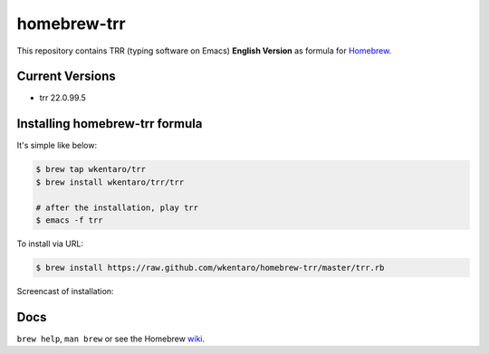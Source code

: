 ============
homebrew-trr
============

.. image :: https://travis-ci.org/wkentaro/homebrew-trr.svg
  :alt: Build Status
  :target: https://travis-ci.org/wkentaro/homebrew-trr

.. image :: https://img.shields.io/badge/trr-22.0.99.5-blue.svg
  :alt: Trr Version
  :target: https://code.google.com/p/trr22/


This repository contains TRR (typing software on Emacs) **English Version** as formula for
`Homebrew <https://github.com/Homebrew/homebrew>`_.


Current Versions
================
* trr 22.0.99.5


Installing homebrew-trr formula
===============================
It's simple like below:

.. code-block :: sh

  $ brew tap wkentaro/trr
  $ brew install wkentaro/trr/trr

  # after the installation, play trr
  $ emacs -f trr


To install via URL:

.. code-block :: sh

  $ brew install https://raw.github.com/wkentaro/homebrew-trr/master/trr.rb

Screencast of installation:

.. image:: assets/install_guide.gif
   :alt: Install Guide
   :target: assets/install_guide.gif


Docs
====

``brew help``, ``man brew`` or see the Homebrew `wiki <http://wiki.github.com/mxcl/homebrew>`_.

